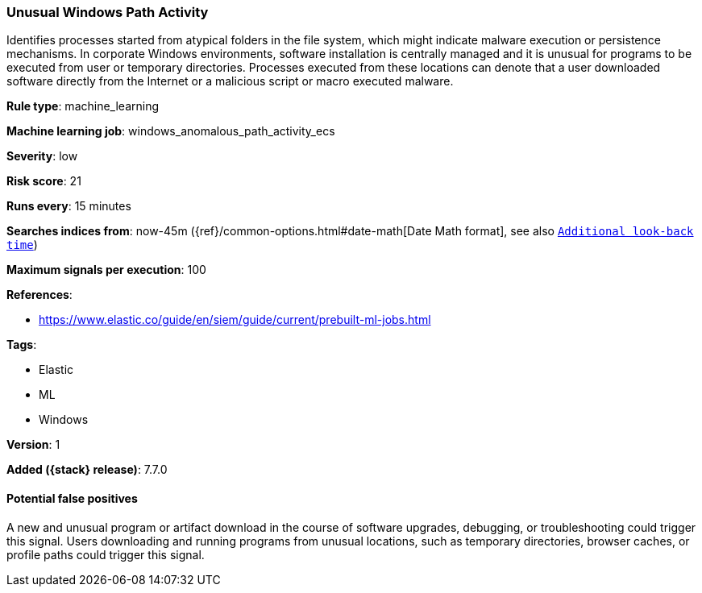 [[unusual-windows-path-activity]]
=== Unusual Windows Path Activity

Identifies processes started from atypical folders in the file system, which
might indicate malware execution or persistence mechanisms. In corporate Windows
environments, software installation is centrally managed and it is unusual for
programs to be executed from user or temporary directories. Processes executed
from these locations can denote that a user downloaded software directly from
the Internet or a malicious script or macro executed malware.

*Rule type*: machine_learning

*Machine learning job*: windows_anomalous_path_activity_ecs


*Severity*: low

*Risk score*: 21

*Runs every*: 15 minutes

*Searches indices from*: now-45m ({ref}/common-options.html#date-math[Date Math format], see also <<rule-schedule, `Additional look-back time`>>)

*Maximum signals per execution*: 100

*References*:

* https://www.elastic.co/guide/en/siem/guide/current/prebuilt-ml-jobs.html

*Tags*:

* Elastic
* ML
* Windows

*Version*: 1

*Added ({stack} release)*: 7.7.0


==== Potential false positives

A new and unusual program or artifact download in the course of software
upgrades, debugging, or troubleshooting could trigger this signal. Users
downloading and running programs from unusual locations, such as temporary
directories, browser caches, or profile paths could trigger this signal.
